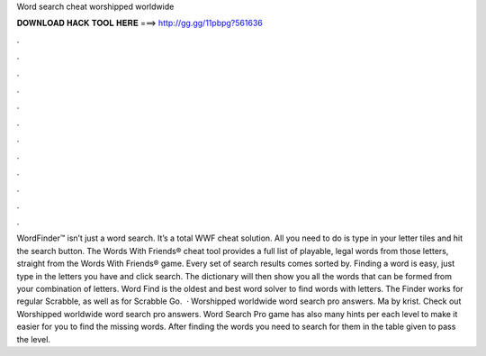 Word search cheat worshipped worldwide

𝐃𝐎𝐖𝐍𝐋𝐎𝐀𝐃 𝐇𝐀𝐂𝐊 𝐓𝐎𝐎𝐋 𝐇𝐄𝐑𝐄 ===> http://gg.gg/11pbpg?561636

.

.

.

.

.

.

.

.

.

.

.

.

WordFinder™ isn’t just a word search. It’s a total WWF cheat solution. All you need to do is type in your letter tiles and hit the search button. The Words With Friends® cheat tool provides a full list of playable, legal words from those letters, straight from the Words With Friends® game. Every set of search results comes sorted by. Finding a word is easy, just type in the letters you have and click search. The dictionary will then show you all the words that can be formed from your combination of letters. Word Find is the oldest and best word solver to find words with letters. The Finder works for regular Scrabble, as well as for Scrabble Go.  · Worshipped worldwide word search pro answers. Ma by krist. Check out Worshipped worldwide word search pro answers. Word Search Pro game has also many hints per each level to make it easier for you to find the missing words. After finding the words you need to search for them in the table given to pass the level.